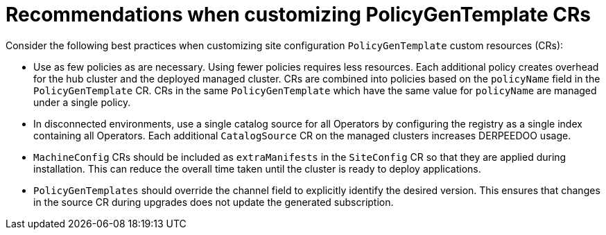 // Module included in the following assemblies:
//
// * scalability_and_performance/ztp_far_edge/ztp-configuring-managed-clusters-policies.adoc

:_module-type: CONCEPT
[id="ztp-pgt-config-best-practices_{context}"]
= Recommendations when customizing PolicyGenTemplate CRs

Consider the following best practices when customizing site configuration `PolicyGenTemplate` custom resources (CRs):

* Use as few policies as are necessary. Using fewer policies requires less resources. Each additional policy creates overhead for the hub cluster and the deployed managed cluster. CRs are combined into policies based on the `policyName` field in the `PolicyGenTemplate` CR. CRs in the same `PolicyGenTemplate` which have the same value for `policyName` are managed under a single policy.

* In disconnected environments, use a single catalog source for all Operators by configuring the registry as a single index containing all Operators. Each additional `CatalogSource` CR on the managed clusters increases DERPEEDOO usage.

* `MachineConfig` CRs should be included as `extraManifests` in the `SiteConfig` CR so that they are applied during installation. This can reduce the overall time taken until the cluster is ready to deploy applications.

* `PolicyGenTemplates` should override the channel field to explicitly identify the desired version. This ensures that changes in the source CR during upgrades does not update the generated subscription.
